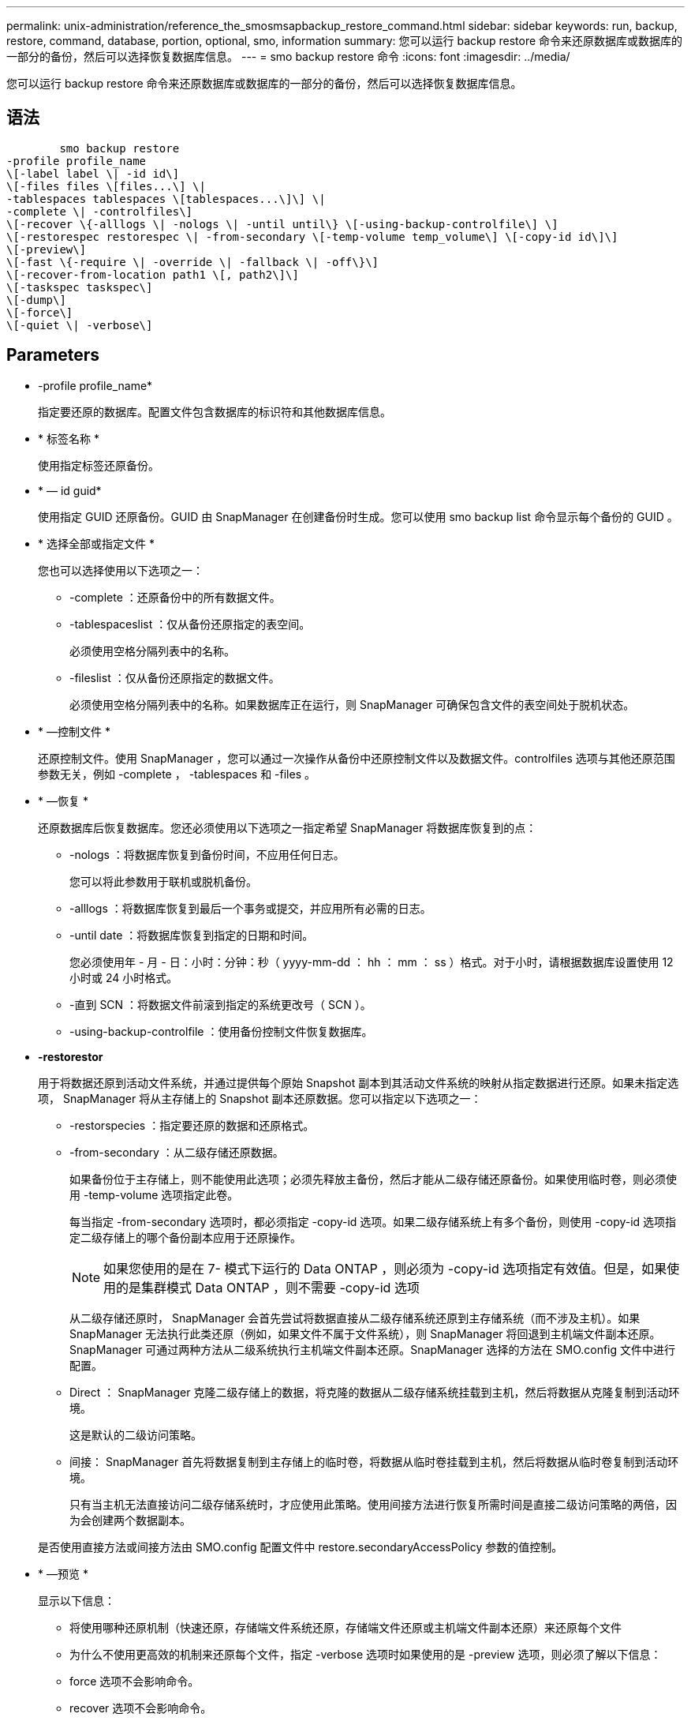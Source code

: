 ---
permalink: unix-administration/reference_the_smosmsapbackup_restore_command.html 
sidebar: sidebar 
keywords: run, backup, restore, command, database, portion, optional, smo, information 
summary: 您可以运行 backup restore 命令来还原数据库或数据库的一部分的备份，然后可以选择恢复数据库信息。 
---
= smo backup restore 命令
:icons: font
:imagesdir: ../media/


[role="lead"]
您可以运行 backup restore 命令来还原数据库或数据库的一部分的备份，然后可以选择恢复数据库信息。



== 语法

[listing]
----

        smo backup restore
-profile profile_name
\[-label label \| -id id\]
\[-files files \[files...\] \|
-tablespaces tablespaces \[tablespaces...\]\] \|
-complete \| -controlfiles\]
\[-recover \{-alllogs \| -nologs \| -until until\} \[-using-backup-controlfile\] \]
\[-restorespec restorespec \| -from-secondary \[-temp-volume temp_volume\] \[-copy-id id\]\]
\[-preview\]
\[-fast \{-require \| -override \| -fallback \| -off\}\]
\[-recover-from-location path1 \[, path2\]\]
\[-taskspec taskspec\]
\[-dump\]
\[-force\]
\[-quiet \| -verbose\]
----


== Parameters

* -profile profile_name*
+
指定要还原的数据库。配置文件包含数据库的标识符和其他数据库信息。

* * 标签名称 *
+
使用指定标签还原备份。

* * — id guid*
+
使用指定 GUID 还原备份。GUID 由 SnapManager 在创建备份时生成。您可以使用 smo backup list 命令显示每个备份的 GUID 。

* * 选择全部或指定文件 *
+
您也可以选择使用以下选项之一：

+
** -complete ：还原备份中的所有数据文件。
** -tablespaceslist ：仅从备份还原指定的表空间。
+
必须使用空格分隔列表中的名称。

** -fileslist ：仅从备份还原指定的数据文件。
+
必须使用空格分隔列表中的名称。如果数据库正在运行，则 SnapManager 可确保包含文件的表空间处于脱机状态。



* * —控制文件 *
+
还原控制文件。使用 SnapManager ，您可以通过一次操作从备份中还原控制文件以及数据文件。controlfiles 选项与其他还原范围参数无关，例如 -complete ， -tablespaces 和 -files 。

* * —恢复 *
+
还原数据库后恢复数据库。您还必须使用以下选项之一指定希望 SnapManager 将数据库恢复到的点：

+
** -nologs ：将数据库恢复到备份时间，不应用任何日志。
+
您可以将此参数用于联机或脱机备份。

** -alllogs ：将数据库恢复到最后一个事务或提交，并应用所有必需的日志。
** -until date ：将数据库恢复到指定的日期和时间。
+
您必须使用年 - 月 - 日：小时：分钟：秒（ yyyy-mm-dd ： hh ： mm ： ss ）格式。对于小时，请根据数据库设置使用 12 小时或 24 小时格式。

** -直到 SCN ：将数据文件前滚到指定的系统更改号（ SCN ）。
** -using-backup-controlfile ：使用备份控制文件恢复数据库。


* *-restorestor*
+
用于将数据还原到活动文件系统，并通过提供每个原始 Snapshot 副本到其活动文件系统的映射从指定数据进行还原。如果未指定选项， SnapManager 将从主存储上的 Snapshot 副本还原数据。您可以指定以下选项之一：

+
** -restorspecies ：指定要还原的数据和还原格式。
** -from-secondary ：从二级存储还原数据。
+
如果备份位于主存储上，则不能使用此选项；必须先释放主备份，然后才能从二级存储还原备份。如果使用临时卷，则必须使用 -temp-volume 选项指定此卷。

+
每当指定 -from-secondary 选项时，都必须指定 -copy-id 选项。如果二级存储系统上有多个备份，则使用 -copy-id 选项指定二级存储上的哪个备份副本应用于还原操作。

+

NOTE: 如果您使用的是在 7- 模式下运行的 Data ONTAP ，则必须为 -copy-id 选项指定有效值。但是，如果使用的是集群模式 Data ONTAP ，则不需要 -copy-id 选项

+
从二级存储还原时， SnapManager 会首先尝试将数据直接从二级存储系统还原到主存储系统（而不涉及主机）。如果 SnapManager 无法执行此类还原（例如，如果文件不属于文件系统），则 SnapManager 将回退到主机端文件副本还原。SnapManager 可通过两种方法从二级系统执行主机端文件副本还原。SnapManager 选择的方法在 SMO.config 文件中进行配置。

** Direct ： SnapManager 克隆二级存储上的数据，将克隆的数据从二级存储系统挂载到主机，然后将数据从克隆复制到活动环境。
+
这是默认的二级访问策略。

** 间接： SnapManager 首先将数据复制到主存储上的临时卷，将数据从临时卷挂载到主机，然后将数据从临时卷复制到活动环境。
+
只有当主机无法直接访问二级存储系统时，才应使用此策略。使用间接方法进行恢复所需时间是直接二级访问策略的两倍，因为会创建两个数据副本。



+
是否使用直接方法或间接方法由 SMO.config 配置文件中 restore.secondaryAccessPolicy 参数的值控制。

* * —预览 *
+
显示以下信息：

+
** 将使用哪种还原机制（快速还原，存储端文件系统还原，存储端文件还原或主机端文件副本还原）来还原每个文件
** 为什么不使用更高效的机制来还原每个文件，指定 -verbose 选项时如果使用的是 -preview 选项，则必须了解以下信息：
** force 选项不会影响命令。
** recover 选项不会影响命令。
** ffast 选项（ -require, -override ， -back退 或 -off ）会对输出产生重大影响。要预览还原操作，必须挂载数据库。如果要预览还原计划，并且当前未挂载数据库，则 SnapManager 会挂载数据库。如果无法挂载数据库，则此命令将失败， SnapManager 会将数据库返回到其原始状态。


+
预览选项最多可显示 20 个文件。您可以配置 SMO.config 文件中要显示的最大文件数。

* * 快速 *
+
用于选择要在还原操作中使用的过程。如果满足所有强制还原资格条件，您可以强制 SnapManager 使用基于卷的快速还原过程，而不是其他还原过程。如果您发现无法执行卷还原，也可以使用此过程通过快速还原过程来防止 SnapManager 执行资格检查和还原操作。

+
ffast 选项包括以下参数：

+
** -Require ：用于在满足所有还原资格条件时强制 SnapManager 执行卷还原。
+
如果指定 -fast 选项，但未指定 -fast 的任何参数，则 SnapManager 会默认使用 -Require 参数。

** -override ：用于覆盖非强制资格检查并执行基于卷的快速还原过程。
** -backfaller ：用于使用 SnapManager 确定的任何方法还原数据库。
+
如果未指定 -fast 选项， SnapManager 将使用默认的 backup restore -fast backfallt 选项。

** -off ：用于避免执行资格检查所需的时间。


* * —从位置恢复 *
+
指定归档日志文件的外部归档日志位置。SnapManager 会从外部位置获取归档日志文件，并使用这些文件进行恢复过程。

* * — taskspec*
+
指定还原操作的预处理活动或后处理活动的任务规范 XML 文件。您必须提供任务规范 XML 文件的完整路径。

* * —转储 *
+
指定在还原操作后收集转储文件。

* * —强制 *
+
如有必要，将数据库状态更改为低于其当前状态。对于 Real Application Clusters （ RAC ），如果 SnapManager 需要将任何 RAC 实例的状态更改为更低的状态，则必须包含 -force 选项。

+
默认情况下， SnapManager 可以在操作期间将数据库状态更改为更高的状态。要使 SnapManager 将数据库更改为更高状态，不需要此选项。

* * —静默 *
+
在控制台中仅显示错误消息。默认设置为显示错误和警告消息。

* * —详细 *
+
在控制台中显示错误，警告和信息性消息。您可以使用此选项来了解为何无法使用效率更高的还原进程来还原文件。





== 示例

以下示例将还原数据库以及控制文件：

[listing]
----
smo backup restore -profile SALES1 -label full_backup_sales_May
-complete -controlfiles -force
----
* 相关信息 *

xref:concept_restoring_database_backup.adoc[还原数据库备份]

xref:task_restoring_backups_from_an_alternate_location.adoc[从备用位置还原备份]

xref:task_creating_restore_specifications.adoc[正在创建还原规范]
